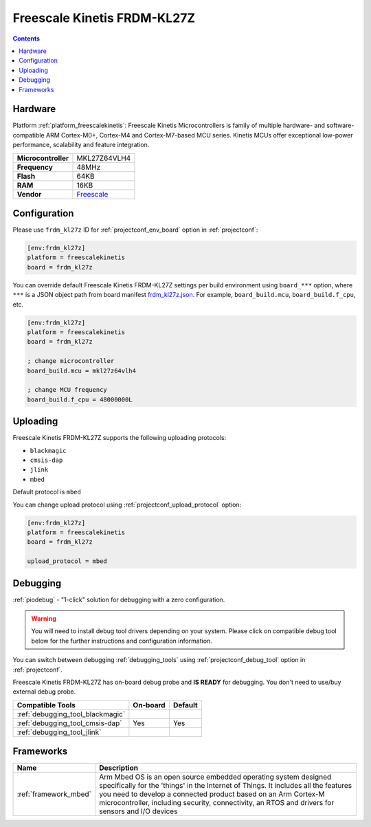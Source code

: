  
.. _board_freescalekinetis_frdm_kl27z:

Freescale Kinetis FRDM-KL27Z
============================

.. contents::

Hardware
--------

Platform :ref:`platform_freescalekinetis`: Freescale Kinetis Microcontrollers is family of multiple hardware- and software-compatible ARM Cortex-M0+, Cortex-M4 and Cortex-M7-based MCU series. Kinetis MCUs offer exceptional low-power performance, scalability and feature integration.

.. list-table::

  * - **Microcontroller**
    - MKL27Z64VLH4
  * - **Frequency**
    - 48MHz
  * - **Flash**
    - 64KB
  * - **RAM**
    - 16KB
  * - **Vendor**
    - `Freescale <https://os.mbed.com/platforms/FRDM-KL27Z/?utm_source=platformio.org&utm_medium=docs>`__


Configuration
-------------

Please use ``frdm_kl27z`` ID for :ref:`projectconf_env_board` option in :ref:`projectconf`:

.. code-block:: ini

  [env:frdm_kl27z]
  platform = freescalekinetis
  board = frdm_kl27z

You can override default Freescale Kinetis FRDM-KL27Z settings per build environment using
``board_***`` option, where ``***`` is a JSON object path from
board manifest `frdm_kl27z.json <https://github.com/platformio/platform-freescalekinetis/blob/master/boards/frdm_kl27z.json>`_. For example,
``board_build.mcu``, ``board_build.f_cpu``, etc.

.. code-block:: ini

  [env:frdm_kl27z]
  platform = freescalekinetis
  board = frdm_kl27z

  ; change microcontroller
  board_build.mcu = mkl27z64vlh4

  ; change MCU frequency
  board_build.f_cpu = 48000000L


Uploading
---------
Freescale Kinetis FRDM-KL27Z supports the following uploading protocols:

* ``blackmagic``
* ``cmsis-dap``
* ``jlink``
* ``mbed``

Default protocol is ``mbed``

You can change upload protocol using :ref:`projectconf_upload_protocol` option:

.. code-block:: ini

  [env:frdm_kl27z]
  platform = freescalekinetis
  board = frdm_kl27z

  upload_protocol = mbed

Debugging
---------

:ref:`piodebug` - "1-click" solution for debugging with a zero configuration.

.. warning::
    You will need to install debug tool drivers depending on your system.
    Please click on compatible debug tool below for the further
    instructions and configuration information.

You can switch between debugging :ref:`debugging_tools` using
:ref:`projectconf_debug_tool` option in :ref:`projectconf`.

Freescale Kinetis FRDM-KL27Z has on-board debug probe and **IS READY** for debugging. You don't need to use/buy external debug probe.

.. list-table::
  :header-rows:  1

  * - Compatible Tools
    - On-board
    - Default
  * - :ref:`debugging_tool_blackmagic`
    - 
    - 
  * - :ref:`debugging_tool_cmsis-dap`
    - Yes
    - Yes
  * - :ref:`debugging_tool_jlink`
    - 
    - 

Frameworks
----------
.. list-table::
    :header-rows:  1

    * - Name
      - Description

    * - :ref:`framework_mbed`
      - Arm Mbed OS is an open source embedded operating system designed specifically for the 'things' in the Internet of Things. It includes all the features you need to develop a connected product based on an Arm Cortex-M microcontroller, including security, connectivity, an RTOS and drivers for sensors and I/O devices
